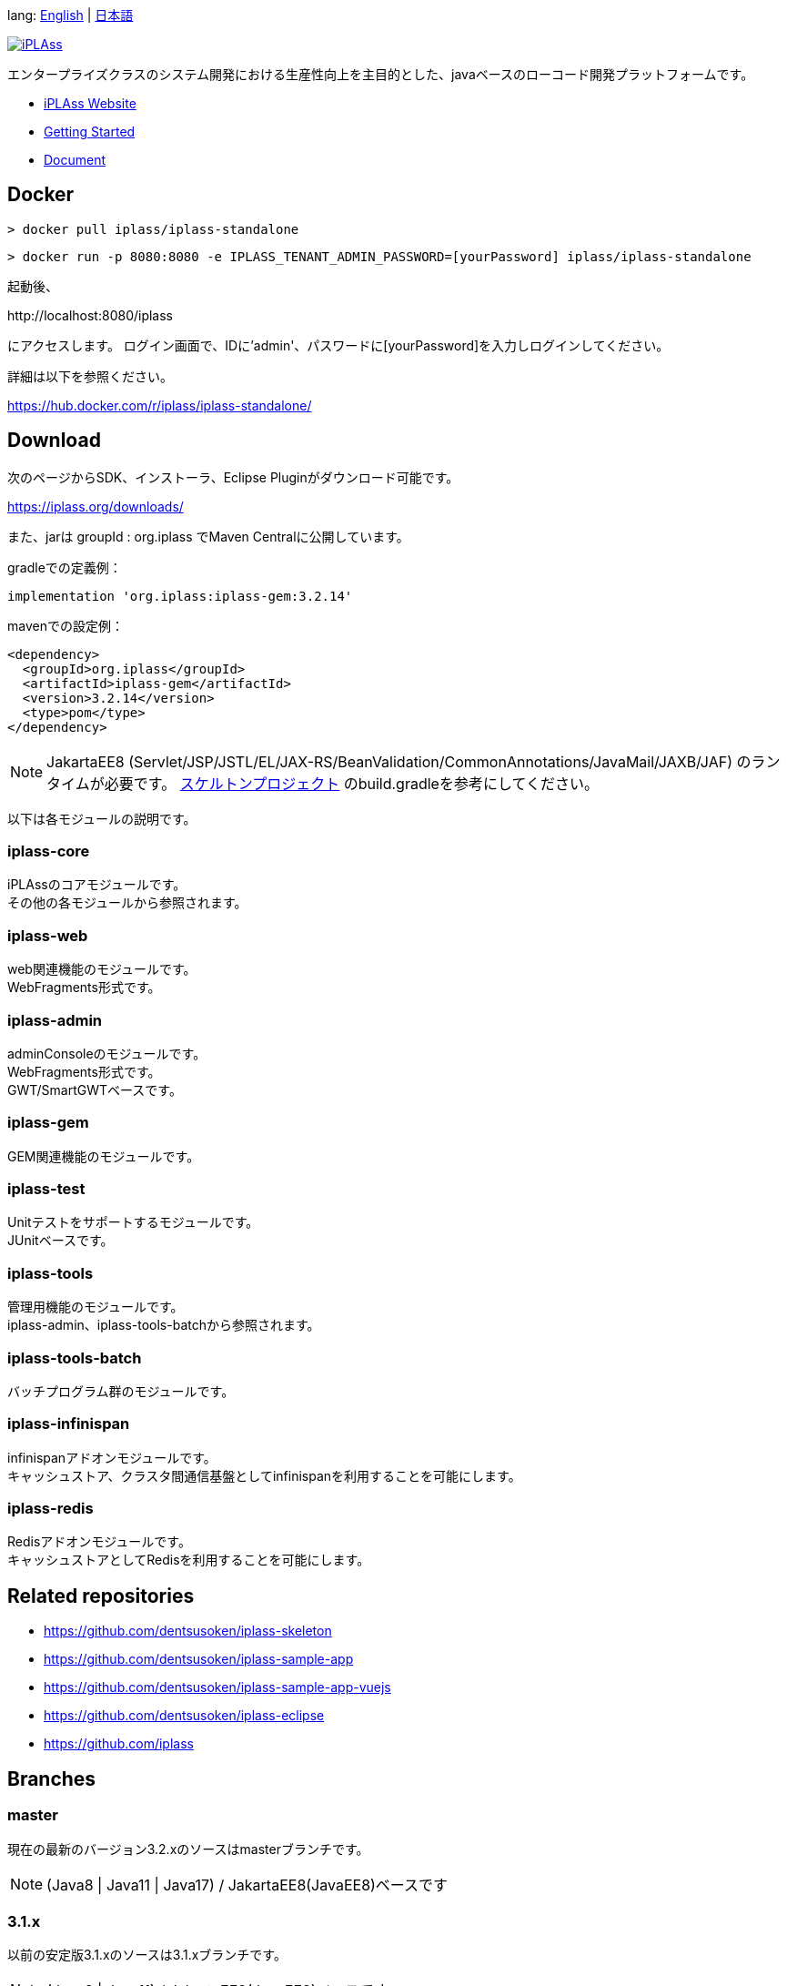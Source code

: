 lang: link:./README-EN.adoc[English] | link:./README.adoc[日本語]
[link=https://iplass.org/]
image::https://user-images.githubusercontent.com/22016554/42924803-cc0eb00c-8b66-11e8-8e86-2a13b0609ea5.png[iPLAss]

[.lead]
エンタープライズクラスのシステム開発における生産性向上を主目的とした、javaベースのローコード開発プラットフォームです。

* https://iplass.org/[iPLAss Website]
* https://iplass.org/intro/[Getting Started]
* https://iplass.org/docs/[Document]

## Docker

 > docker pull iplass/iplass-standalone

 > docker run -p 8080:8080 -e IPLASS_TENANT_ADMIN_PASSWORD=[yourPassword] iplass/iplass-standalone

起動後、

\http://localhost:8080/iplass

にアクセスします。
ログイン画面で、IDに'admin'、パスワードに[yourPassword]を入力しログインしてください。

詳細は以下を参照ください。

https://hub.docker.com/r/iplass/iplass-standalone/

## Download
次のページからSDK、インストーラ、Eclipse Pluginがダウンロード可能です。

https://iplass.org/downloads/

また、jarは groupId : org.iplass でMaven Centralに公開しています。

gradleでの定義例：

 implementation 'org.iplass:iplass-gem:3.2.14'

mavenでの設定例：

 <dependency>
   <groupId>org.iplass</groupId>
   <artifactId>iplass-gem</artifactId>
   <version>3.2.14</version>
   <type>pom</type>
 </dependency>

NOTE: JakartaEE8 (Servlet/JSP/JSTL/EL/JAX-RS/BeanValidation/CommonAnnotations/JavaMail/JAXB/JAF) のランタイムが必要です。
https://github.com/ISID/iplass-skeleton[スケルトンプロジェクト] のbuild.gradleを参考にしてください。

以下は各モジュールの説明です。

### iplass-core
iPLAssのコアモジュールです。 +
その他の各モジュールから参照されます。

### iplass-web
web関連機能のモジュールです。 +
WebFragments形式です。

### iplass-admin
adminConsoleのモジュールです。 +
WebFragments形式です。 +
GWT/SmartGWTベースです。

### iplass-gem
GEM関連機能のモジュールです。 +

### iplass-test
Unitテストをサポートするモジュールです。 +
JUnitベースです。

### iplass-tools
管理用機能のモジュールです。 +
iplass-admin、iplass-tools-batchから参照されます。

### iplass-tools-batch
バッチプログラム群のモジュールです。 +

### iplass-infinispan
infinispanアドオンモジュールです。 +
キャッシュストア、クラスタ間通信基盤としてinfinispanを利用することを可能にします。

### iplass-redis
Redisアドオンモジュールです。 +
キャッシュストアとしてRedisを利用することを可能にします。

## Related repositories

* https://github.com/dentsusoken/iplass-skeleton
* https://github.com/dentsusoken/iplass-sample-app
* https://github.com/dentsusoken/iplass-sample-app-vuejs
* https://github.com/dentsusoken/iplass-eclipse
* https://github.com/iplass

## Branches

### master
現在の最新のバージョン3.2.xのソースはmasterブランチです。

NOTE: (Java8 | Java11 | Java17) / JakartaEE8(JavaEE8)ベースです

### 3.1.x
以前の安定版3.1.xのソースは3.1.xブランチです。

NOTE: (Java8 | Java11) / JakartaEE8(JavaEE8)ベースです

### 3.0.x
過去の安定版3.0.xのソースは3.0.xブランチです。

NOTE: (Java8 | Java11) / JavaEE7ベースです

## Build
gradleでビルドします。

 > gradlew

NOTE: publicなmavenが存在しないサードパーティライブラリを手動でlibディレクトリ以下に格納する必要があります。
lib/smartgwt/note.txt参照してください。

## License
https://www.gnu.org/licenses/agpl.html[AGPL-3.0]

商用ライセンスをご希望の方は、 下記リンクよりお問い合わせください。

https://www.dentsusoken.com/solution/iPLAss.html

## Work with us

iPLAssを一緒に開発していただける仲間を募集中です。
ご興味ある方は、是非下記リンクからご応募ください！

https://www.groupcareers.dentsusoken.com/pgdentsusoken/u/job.phtml?job_code=781&company_code=1[電通総研グループ キャリア採用ページ 製品・プラットフォーム開発エンジニア]

